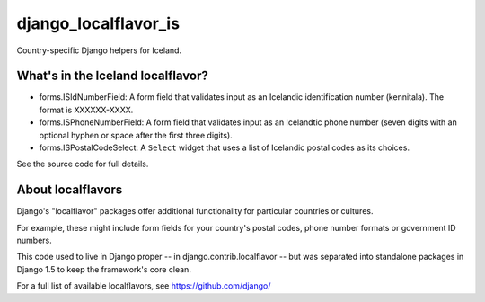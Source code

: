 =====================
django_localflavor_is
=====================

Country-specific Django helpers for Iceland.

What's in the Iceland localflavor?
==================================

* forms.ISIdNumberField: A form field that validates input as an Icelandic
  identification number (kennitala). The format is XXXXXX-XXXX.

* forms.ISPhoneNumberField: A form field that validates input as an Icelandtic
  phone number (seven digits with an optional hyphen or space after the first
  three digits).

* forms.ISPostalCodeSelect: A ``Select`` widget that uses a list of Icelandic
  postal codes as its choices.

See the source code for full details.

About localflavors
==================

Django's "localflavor" packages offer additional functionality for particular
countries or cultures.

For example, these might include form fields for your country's postal codes,
phone number formats or government ID numbers.

This code used to live in Django proper -- in django.contrib.localflavor -- but
was separated into standalone packages in Django 1.5 to keep the framework's
core clean.

For a full list of available localflavors, see https://github.com/django/
